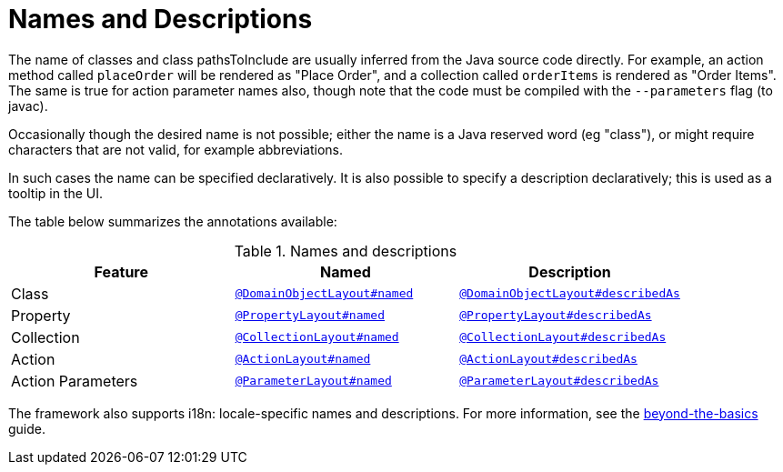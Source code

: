= Names and Descriptions

:Notice: Licensed to the Apache Software Foundation (ASF) under one or more contributor license agreements. See the NOTICE file distributed with this work for additional information regarding copyright ownership. The ASF licenses this file to you under the Apache License, Version 2.0 (the "License"); you may not use this file except in compliance with the License. You may obtain a copy of the License at. http://www.apache.org/licenses/LICENSE-2.0 . Unless required by applicable law or agreed to in writing, software distributed under the License is distributed on an "AS IS" BASIS, WITHOUT WARRANTIES OR  CONDITIONS OF ANY KIND, either express or implied. See the License for the specific language governing permissions and limitations under the License.
:page-partial:


The name of classes and class pathsToInclude are usually inferred from the Java source code directly.
For example, an action method called `placeOrder` will be rendered as "Place Order", and a collection called `orderItems` is rendered as "Order Items".
The same is true for action parameter names also, though note that the code must be compiled with the `--parameters` flag (to javac).

Occasionally though the desired name is not possible; either the name is a Java reserved word (eg "class"), or might require characters that are not valid, for example abbreviations.

In such cases the name can be specified declaratively.
It is also possible to specify a description declaratively; this is used as a tooltip in the UI.

The table below summarizes the annotations available:

.Names and descriptions
[cols="1a,1a,1a", options="header"]
|===

| Feature
| Named
| Description


| Class
| xref:refguide:applib-ant:DomainObjectLayout.adoc#named[`@DomainObjectLayout#named`]
| xref:refguide:applib-ant:DomainObjectLayout.adoc#describedAs[`@DomainObjectLayout#describedAs`]


| Property
| xref:refguide:applib-ant:PropertyLayout.adoc#named[`@PropertyLayout#named`]
| xref:refguide:applib-ant:PropertyLayout.adoc#describedAs[`@PropertyLayout#describedAs`]

| Collection
| xref:refguide:applib-ant:CollectionLayout.adoc#named[`@CollectionLayout#named`]
| xref:refguide:applib-ant:CollectionLayout.adoc#describedAs[`@CollectionLayout#describedAs`]

| Action
| xref:refguide:applib-ant:ActionLayout.adoc#named[`@ActionLayout#named`]
| xref:refguide:applib-ant:ActionLayout.adoc#describedAs[`@ActionLayout#describedAs`]

| Action Parameters
| xref:refguide:applib-ant:ParameterLayout.adoc#named[`@ParameterLayout#named`]
| xref:refguide:applib-ant:ParameterLayout.adoc#describedAs[`@ParameterLayout#describedAs`]

|===


The framework also supports i18n: locale-specific names and descriptions.
For more information, see the xref:userguide:btb:i18n.adoc[beyond-the-basics] guide.
